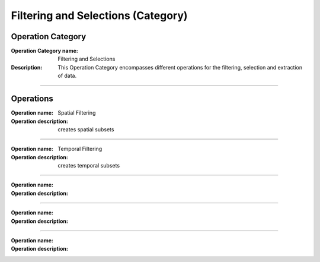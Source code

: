 ===================================
Filtering and Selections (Category)
===================================

Operation Category
==================

:Operation Category name: Filtering and Selections
:Description: This Operation Category encompasses different operations for the filtering, selection and extraction of data.

--------------------------



Operations
========================

:Operation name: Spatial Filtering
:Operation description: creates spatial subsets

---------------------------------

:Operation name: Temporal Filtering
:Operation description: creates temporal subsets

---------------------------------

:Operation name: 
:Operation description: 

---------------------------------

:Operation name: 
:Operation description: 

---------------------------------

:Operation name: 
:Operation description: 
